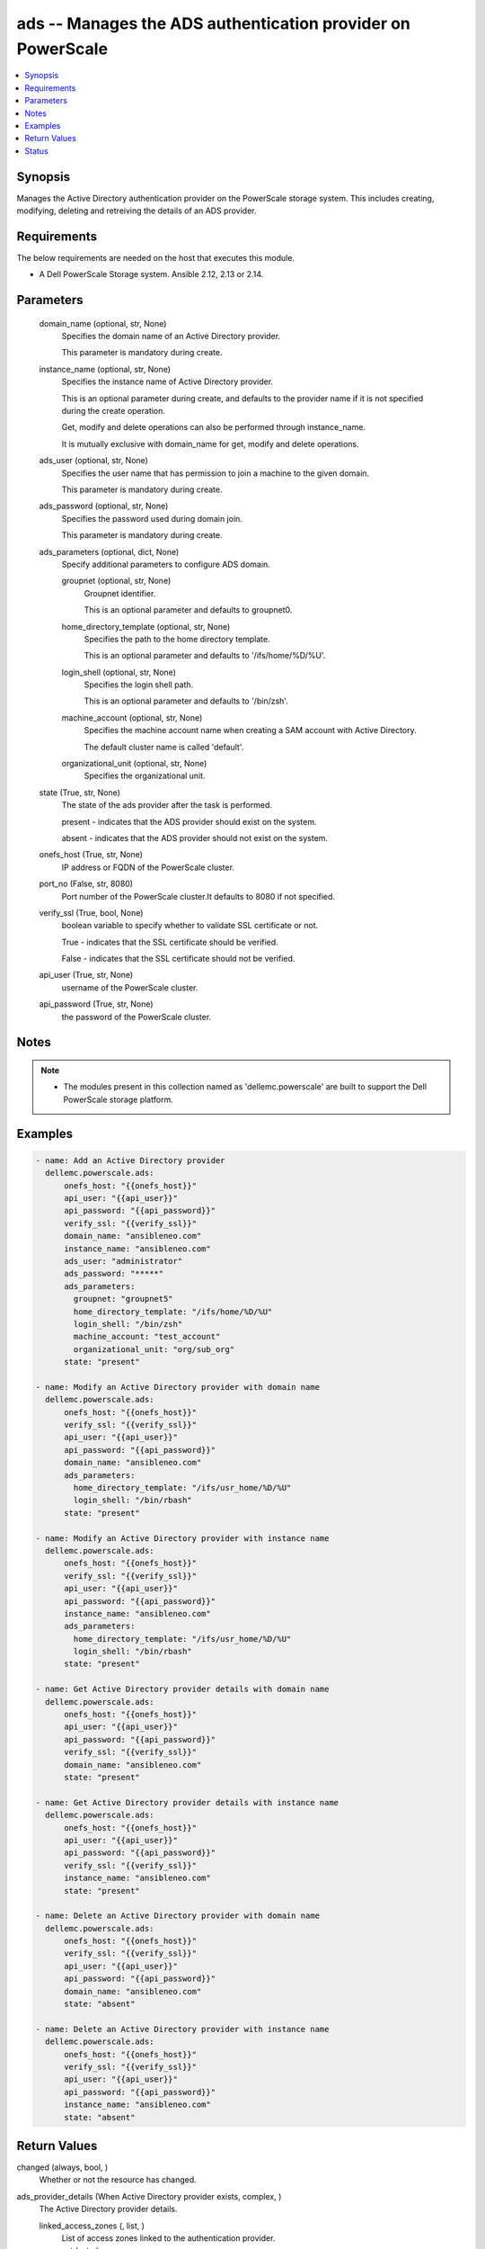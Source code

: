 .. _ads_module:


ads -- Manages the ADS authentication provider on PowerScale
============================================================

.. contents::
   :local:
   :depth: 1


Synopsis
--------

Manages the Active Directory authentication provider on the PowerScale storage system. This includes creating, modifying, deleting and retreiving the details of an ADS provider.



Requirements
------------
The below requirements are needed on the host that executes this module.

- A Dell PowerScale Storage system. Ansible 2.12, 2.13 or 2.14.



Parameters
----------

  domain_name (optional, str, None)
    Specifies the domain name of an Active Directory provider.

    This parameter is mandatory during create.


  instance_name (optional, str, None)
    Specifies the instance name of Active Directory provider.

    This is an optional parameter during create, and defaults to the provider name if it is not specified during the create operation.

    Get, modify and delete operations can also be performed through instance_name.

    It is mutually exclusive with domain_name for get, modify and delete operations.


  ads_user (optional, str, None)
    Specifies the user name that has permission to join a machine to the given domain.

    This parameter is mandatory during create.


  ads_password (optional, str, None)
    Specifies the password used during domain join.

    This parameter is mandatory during create.


  ads_parameters (optional, dict, None)
    Specify additional parameters to configure ADS domain.


    groupnet (optional, str, None)
      Groupnet identifier.

      This is an optional parameter and defaults to groupnet0.


    home_directory_template (optional, str, None)
      Specifies the path to the home directory template.

      This is an optional parameter and defaults to '/ifs/home/%D/%U'.


    login_shell (optional, str, None)
      Specifies the login shell path.

      This is an optional parameter and defaults to '/bin/zsh'.


    machine_account (optional, str, None)
      Specifies the machine account name when creating a SAM account with Active Directory.

      The default cluster name is called 'default'.


    organizational_unit (optional, str, None)
      Specifies the organizational unit.



  state (True, str, None)
    The state of the ads provider after the task is performed.

    present - indicates that the ADS provider should exist on the system.

    absent - indicates that the ADS provider should not exist on the system.


  onefs_host (True, str, None)
    IP address or FQDN of the PowerScale cluster.


  port_no (False, str, 8080)
    Port number of the PowerScale cluster.It defaults to 8080 if not specified.


  verify_ssl (True, bool, None)
    boolean variable to specify whether to validate SSL certificate or not.

    True - indicates that the SSL certificate should be verified.

    False - indicates that the SSL certificate should not be verified.


  api_user (True, str, None)
    username of the PowerScale cluster.


  api_password (True, str, None)
    the password of the PowerScale cluster.





Notes
-----

.. note::
   - The modules present in this collection named as 'dellemc.powerscale' are built to support the Dell PowerScale storage platform.




Examples
--------

.. code-block:: yaml+jinja

    
    - name: Add an Active Directory provider
      dellemc.powerscale.ads:
          onefs_host: "{{onefs_host}}"
          api_user: "{{api_user}}"
          api_password: "{{api_password}}"
          verify_ssl: "{{verify_ssl}}"
          domain_name: "ansibleneo.com"
          instance_name: "ansibleneo.com"
          ads_user: "administrator"
          ads_password: "*****"
          ads_parameters:
            groupnet: "groupnet5"
            home_directory_template: "/ifs/home/%D/%U"
            login_shell: "/bin/zsh"
            machine_account: "test_account"
            organizational_unit: "org/sub_org"
          state: "present"

    - name: Modify an Active Directory provider with domain name
      dellemc.powerscale.ads:
          onefs_host: "{{onefs_host}}"
          verify_ssl: "{{verify_ssl}}"
          api_user: "{{api_user}}"
          api_password: "{{api_password}}"
          domain_name: "ansibleneo.com"
          ads_parameters:
            home_directory_template: "/ifs/usr_home/%D/%U"
            login_shell: "/bin/rbash"
          state: "present"

    - name: Modify an Active Directory provider with instance name
      dellemc.powerscale.ads:
          onefs_host: "{{onefs_host}}"
          verify_ssl: "{{verify_ssl}}"
          api_user: "{{api_user}}"
          api_password: "{{api_password}}"
          instance_name: "ansibleneo.com"
          ads_parameters:
            home_directory_template: "/ifs/usr_home/%D/%U"
            login_shell: "/bin/rbash"
          state: "present"

    - name: Get Active Directory provider details with domain name
      dellemc.powerscale.ads:
          onefs_host: "{{onefs_host}}"
          api_user: "{{api_user}}"
          api_password: "{{api_password}}"
          verify_ssl: "{{verify_ssl}}"
          domain_name: "ansibleneo.com"
          state: "present"

    - name: Get Active Directory provider details with instance name
      dellemc.powerscale.ads:
          onefs_host: "{{onefs_host}}"
          api_user: "{{api_user}}"
          api_password: "{{api_password}}"
          verify_ssl: "{{verify_ssl}}"
          instance_name: "ansibleneo.com"
          state: "present"

    - name: Delete an Active Directory provider with domain name
      dellemc.powerscale.ads:
          onefs_host: "{{onefs_host}}"
          verify_ssl: "{{verify_ssl}}"
          api_user: "{{api_user}}"
          api_password: "{{api_password}}"
          domain_name: "ansibleneo.com"
          state: "absent"

    - name: Delete an Active Directory provider with instance name
      dellemc.powerscale.ads:
          onefs_host: "{{onefs_host}}"
          verify_ssl: "{{verify_ssl}}"
          api_user: "{{api_user}}"
          api_password: "{{api_password}}"
          instance_name: "ansibleneo.com"
          state: "absent"



Return Values
-------------

changed (always, bool, )
  Whether or not the resource has changed.


ads_provider_details (When Active Directory provider exists, complex, )
  The Active Directory provider details.


  linked_access_zones (, list, )
    List of access zones linked to the authentication provider.


  groupnet (, str, )
    Groupnet identifier.


  home_directory_template (, str, )
    Specifies the path to the home directory template.


  id (, str, )
    Specifies the ID of the Active Directory provider instance.


  name (, str, )
    Specifies the Active Directory provider name.


  login_shell (, str, )
    Specifies the login shell path.


  machine_account (, str, )
    Specifies the machine account name when creating a SAM account with Active Directory.






Status
------





Authors
~~~~~~~

- Jennifer John (@johnj9) <ansible.team@dell.com>


